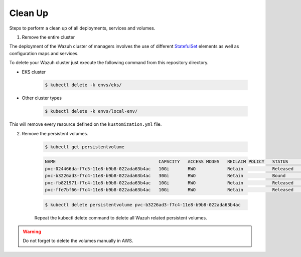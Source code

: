 .. Copyright (C) 2022 Wazuh, Inc.

.. _kubernetes_clean_up:

Clean Up
========

Steps to perform a clean up of all deployments, services and volumes.

1. Remove the entire cluster

The deployment of the Wazuh cluster of managers involves the use of different `StatefulSet <https://kubernetes.io/docs/concepts/workloads/controllers/statefulset/>`_ elements as well as configuration maps and services.

To delete your Wazuh cluster just execute the following command from this repository directory.    

- EKS cluster
  
    .. code-block:: console

         $ kubectl delete -k envs/eks/


- Other cluster types

    .. code-block:: console

         $ kubectl delete -k envs/local-env/


This will remove every resource defined on the ``kustomization.yml`` file.

2. Remove the persistent volumes.

    .. code-block:: console

        $ kubectl get persistentvolume

    .. code-block:: none
        :class: output

        NAME                                       CAPACITY   ACCESS MODES   RECLAIM POLICY   STATUS        CLAIM                                                         STORAGECLASS             REASON    AGE
        pvc-024466da-f7c5-11e8-b9b8-022ada63b4ac   10Gi       RWO            Retain           Released      wazuh/wazuh-manager-worker-wazuh-manager-worker-1-0           gp2-encrypted-retained             6d
        pvc-b3226ad3-f7c4-11e8-b9b8-022ada63b4ac   30Gi       RWO            Retain           Bound         wazuh/wazuh-indexer-wazuh-indexer-0                           gp2-encrypted-retained             6d
        pvc-fb821971-f7c4-11e8-b9b8-022ada63b4ac   10Gi       RWO            Retain           Released      wazuh/wazuh-manager-master-wazuh-manager-master-0             gp2-encrypted-retained             6d
        pvc-ffe7bf66-f7c4-11e8-b9b8-022ada63b4ac   10Gi       RWO            Retain           Released      wazuh/wazuh-manager-worker-wazuh-manager-worker-0-0           gp2-encrypted-retained             6d

    .. code-block:: console

        $ kubectl delete persistentvolume pvc-b3226ad3-f7c4-11e8-b9b8-022ada63b4ac


    Repeat the kubectl delete  command to delete all Wazuh related persistent volumes.


.. warning::
    Do not forget to delete the volumes manually in AWS.
